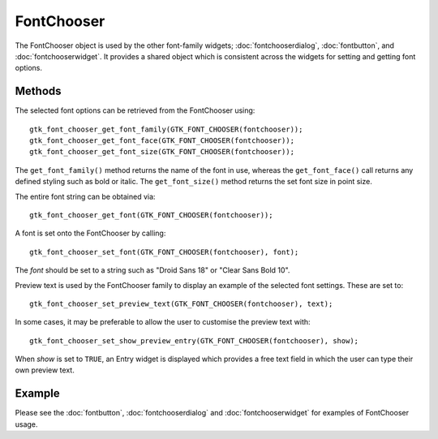 FontChooser
===========
The FontChooser object is used by the other font-family widgets; :doc:`fontchooserdialog`, :doc:`fontbutton`, and :doc:`fontchooserwidget`. It provides a shared object which is consistent across the widgets for setting and getting font options.

=======
Methods
=======
The selected font options can be retrieved from the FontChooser using::

  gtk_font_chooser_get_font_family(GTK_FONT_CHOOSER(fontchooser));
  gtk_font_chooser_get_font_face(GTK_FONT_CHOOSER(fontchooser));
  gtk_font_chooser_get_font_size(GTK_FONT_CHOOSER(fontchooser));

The ``get_font_family()`` method returns the name of the font in use, whereas the ``get_font_face()`` call returns any defined styling such as bold or italic. The ``get_font_size()`` method returns the set font size in point size.

The entire font string can be obtained via::

  gtk_font_chooser_get_font(GTK_FONT_CHOOSER(fontchooser));

A font is set onto the FontChooser by calling::

  gtk_font_chooser_set_font(GTK_FONT_CHOOSER(fontchooser), font);

The *font* should be set to a string such as "Droid Sans 18" or "Clear Sans Bold 10".

Preview text is used by the FontChooser family to display an example of the selected font settings. These are set to::

  gtk_font_chooser_set_preview_text(GTK_FONT_CHOOSER(fontchooser), text);

In some cases, it may be preferable to allow the user to customise the preview text with::

  gtk_font_chooser_set_show_preview_entry(GTK_FONT_CHOOSER(fontchooser), show);

When *show* is set to ``TRUE``, an Entry widget is displayed which provides a free text field in which the user can type their own preview text.

=======
Example
=======
Please see the :doc:`fontbutton`, :doc:`fontchooserdialog` and :doc:`fontchooserwidget` for examples of FontChooser usage.
